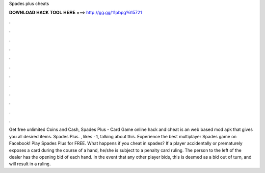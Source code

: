 Spades plus cheats

𝐃𝐎𝐖𝐍𝐋𝐎𝐀𝐃 𝐇𝐀𝐂𝐊 𝐓𝐎𝐎𝐋 𝐇𝐄𝐑𝐄 ===> http://gg.gg/11pbpg?615721

.

.

.

.

.

.

.

.

.

.

.

.

Get free unlimited Coins and Cash, Spades Plus - Card Game online hack and cheat is an web based mod apk that gives you all desired items. Spades Plus. , likes · 1, talking about this. Experience the best multiplayer Spades game on Facebook! Play Spades Plus for FREE. What happens if you cheat in spades? If a player accidentally or prematurely exposes a card during the course of a hand, he/she is subject to a penalty card ruling. The person to the left of the dealer has the opening bid of each hand. In the event that any other player bids, this is deemed as a bid out of turn, and will result in a ruling.